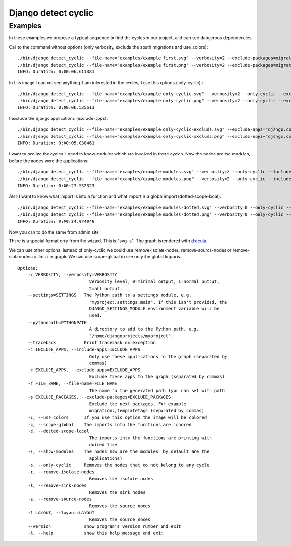 ====================
Django detect cyclic
====================

Examples
========

In these examples we propose a typical sequence to find the cycles in our project, and can see dangerous dependencies


Call to the command without options (only verbosity, exclude the south migrations and use_colors):

::

    ./bin/django detect_cyclic --file-name="examples/example-first.svg" --verbosity=2 --exclude-packages=migrations --use-colors
    ./bin/django detect_cyclic --file-name="examples/example-first.png" --verbosity=2 --exclude-packages=migrations --use-colors
    INFO: Duration: 0:00:06.611381

.. image:: https://github.com/goinnn/django-detect-cyclic/raw/master/examples/example-first.png

In this image I can not see anything. I am interested in the cycles, I use this options (only-cyclic).:

::

    ./bin/django detect_cyclic --file-name="examples/example-only-cyclic.svg" --verbosity=2 --only-cyclic --exclude-packages=migrations --use-colors
    ./bin/django detect_cyclic --file-name="examples/example-only-cyclic.png" --verbosity=2 --only-cyclic --exclude-packages=migrations --use-colors
    INFO: Duration: 0:00:06.535613

.. image:: https://github.com/goinnn/django-detect-cyclic/raw/master/examples/example-only-cyclic.png

I exclude the django applications (exclude-apps):

::

    ./bin/django detect_cyclic --file-name="examples/example-only-cyclic-exclude.svg" --exclude-apps="django.contrib.messages,django.contrib.auth,django.contrib.contenttypes,django.contrib.admin" --verbosity=2 --only-cyclic --exclude-packages=migrations --use-colors
    ./bin/django detect_cyclic --file-name="examples/example-only-cyclic-exclude.png" --exclude-apps="django.contrib.messages,django.contrib.auth,django.contrib.contenttypes,django.contrib.admin" --verbosity=2 --only-cyclic --exclude-packages=migrations --use-colors
    INFO: Duration: 0:00:05.038461

.. image:: https://github.com/goinnn/django-detect-cyclic/raw/master/examples/example-only-cyclic-exclude.png

I want to analize the cycles. I need to know modules which are involved in these cycles. Now the nodes are the modules, before the nodes were the applications:

::

    ./bin/django detect_cyclic --file-name="examples/example-modules.svg" --verbosity=2 --only-cyclic --include-apps=bpmui,authentication,wfui,cmisadaptor,wfadaptor --show-modules --exclude-packages=migrations --use-colors
    ./bin/django detect_cyclic --file-name="examples/example-modules.png" --verbosity=2 --only-cyclic --include-apps=bpmui,authentication,wfui,cmisadaptor,wfadaptor --show-modules --exclude-packages=migrations --use-colors
    INFO: Duration: 0:00:27.532323

.. image:: https://github.com/goinnn/django-detect-cyclic/raw/master/examples/example-modules.png


Also I want to know what import is into a function and what import is a global import (dotted-scope-local):

::

    ./bin/django detect_cyclic --file-name="examples/example-modules-dotted.svg" --verbosity=0 --only-cyclic --include-apps=bpmui,authentication,wfui,cmisadaptor,wfadaptor --show-modules --exclude-packages=migrations --dotted-scope-local --use-colors
    ./bin/django detect_cyclic --file-name="examples/example-modules-dotted.png" --verbosity=0 --only-cyclic --include-apps=bpmui,authentication,wfui,cmisadaptor,wfadaptor --show-modules --exclude-packages=migrations --dotted-scope-local --use-colors
    INFO: Duration: 0:00:34.074046

.. image:: https://github.com/goinnn/django-detect-cyclic/raw/master/examples/example-modules-dotted.png


Now you can to do the same from admin site:

.. image:: https://github.com/goinnn/django-detect-cyclic/raw/master/examples/wizard.png

There is a special format only from the wizard. This is "svg-js". The graph is rendered with `dracula <http://www.graphdracula.net/>`_

.. image:: https://github.com/goinnn/django-detect-cyclic/raw/master/examples/wizard-svg-js.png

We can use other options, instead of only-cyclic we could use remove-isolate-nodes, remove-source-nodes or remove-sink-nodes to limit the graph.
We can use scope-global to see only the global imports.

::

    Options:
        -v VERBOSITY, --verbosity=VERBOSITY
                                Verbosity level; 0=minimal output, 1=normal output,
                                2=all output
        --settings=SETTINGS   The Python path to a settings module, e.g.
                                "myproject.settings.main". If this isn't provided, the
                                DJANGO_SETTINGS_MODULE environment variable will be
                                used.
        --pythonpath=PYTHONPATH
                                A directory to add to the Python path, e.g.
                                "/home/djangoprojects/myproject".
        --traceback           Print traceback on exception
        -i INCLUDE_APPS, --include-apps=INCLUDE_APPS
                                Only use these applications to the graph (separated by
                                commas)
        -e EXCLUDE_APPS, --exclude-apps=EXCLUDE_APPS
                                Exclude these apps to the graph (separated by commas)
        -f FILE_NAME, --file-name=FILE_NAME
                                The name to the generated path (you can set with path)
        -p EXCLUDE_PACKAGES, --exclude-packages=EXCLUDE_PACKAGES
                                Exclude the next packages. For example
                                migrations,templatetags (separated by commas)
        -c, --use_colors      If you use this option the image will be colored
        -g, --scope-global    The imports into the functions are ignored
        -d, --dotted-scope-local
                                The imports into the functions are printing with
                                dotted line
        -s, --show-modules    The nodes now are the modules (by default are the
                                applications)
        -o, --only-cyclic     Removes the nodes that do not belong to any cycle
        -r, --remove-isolate-nodes
                                Removes the isolate nodes
        -k, --remove-sink-nodes
                                Removes the sink nodes
        -a, --remove-source-nodes
                                Removes the source nodes
        -l LAYOUT, --layout=LAYOUT
                                Removes the source nodes
        --version             show program's version number and exit
        -h, --help            show this help message and exit
